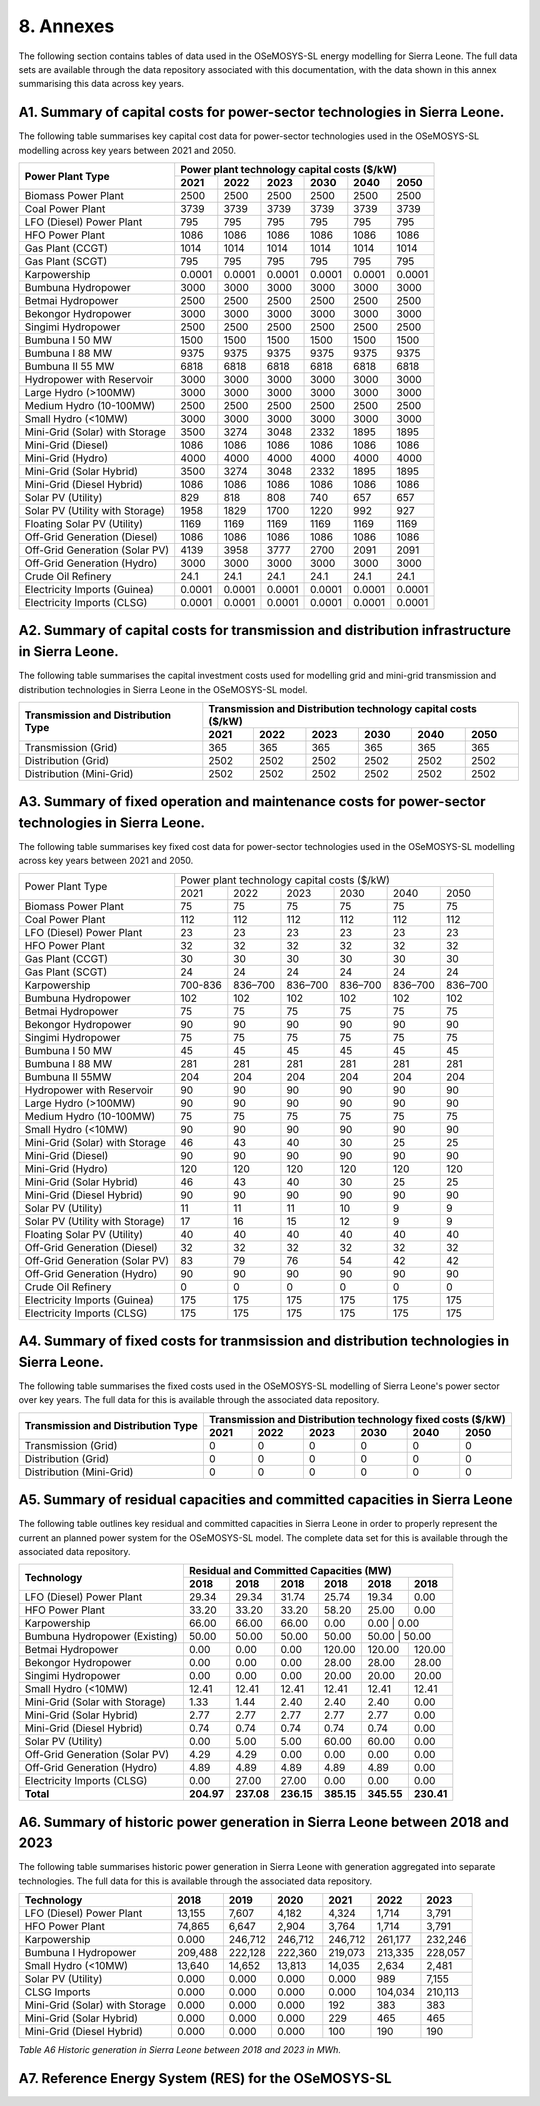 8. Annexes
=======================================
The following section contains tables of data used in the OSeMOSYS-SL energy modelling for Sierra Leone. The full data sets are available through the data repository associated with this documentation, with the data shown in this annex summarising this data across key years. 

A1. Summary of capital costs for power-sector technologies in Sierra Leone.
++++++++++

The following table summarises key capital cost data for power-sector technologies used in the OSeMOSYS-SL modelling across key years between 2021 and 2050.

.. table:: 
   :align:   center
+----------------------------------+-----------+-----------+-----------+-----------+-----------+-----------+ 
| Power Plant Type                 | Power plant technology capital costs ($/kW)                           | 
|                                  |                                                                       | 
+                                  +-----------+-----------+-----------+-----------+-----------+-----------+
|                                  | 2021      | 2022      | 2023      | 2030      | 2040      | 2050      | 
+==================================+===========+===========+===========+===========+===========+===========+
| Biomass Power Plant              | 2500      | 2500      | 2500      | 2500      | 2500      | 2500      | 
+----------------------------------+-----------+-----------+-----------+-----------+-----------+-----------+
| Coal Power Plant                 | 3739      | 3739      | 3739      | 3739      | 3739      | 3739      | 
+----------------------------------+-----------+-----------+-----------+-----------+-----------+-----------+ 
| LFO (Diesel) Power Plant         | 795       | 795       | 795       | 795       | 795       | 795       |
+----------------------------------+-----------+-----------+-----------+-----------+-----------+-----------+ 
| HFO Power Plant                  | 1086      | 1086      | 1086      | 1086      | 1086      | 1086      | 
+----------------------------------+-----------+-----------+-----------+-----------+-----------+-----------+ 
| Gas Plant (CCGT)                 | 1014      | 1014      | 1014      | 1014      | 1014      | 1014      | 
+----------------------------------+-----------+-----------+-----------+-----------+-----------+-----------+ 
| Gas Plant (SCGT)                 | 795       | 795       | 795       | 795       | 795       | 795       |
+----------------------------------+-----------+-----------+-----------+-----------+-----------+-----------+ 
| Karpowership                     | 0.0001    | 0.0001    | 0.0001    | 0.0001    | 0.0001    | 0.0001    | 
+----------------------------------+-----------+-----------+-----------+-----------+-----------+-----------+
| Bumbuna Hydropower               | 3000      | 3000      | 3000      | 3000      | 3000      | 3000      | 
+----------------------------------+-----------+-----------+-----------+-----------+-----------+-----------+
| Betmai Hydropower                | 2500      | 2500      | 2500      | 2500      | 2500      | 2500      |
+----------------------------------+-----------+-----------+-----------+-----------+-----------+-----------+
| Bekongor Hydropower              | 3000      | 3000      | 3000      | 3000      | 3000      | 3000      | 
+----------------------------------+-----------+-----------+-----------+-----------+-----------+-----------+ 
| Singimi Hydropower               | 2500      | 2500      | 2500      | 2500      | 2500      | 2500      | 
+----------------------------------+-----------+-----------+-----------+-----------+-----------+-----------+ 
| Bumbuna I 50 MW                  | 1500      | 1500      | 1500      | 1500      | 1500      | 1500      | 
+----------------------------------+-----------+-----------+-----------+-----------+-----------+-----------+ 
| Bumbuna I 88 MW                  | 9375      | 9375      | 9375      | 9375      | 9375      | 9375      | 
+----------------------------------+-----------+-----------+-----------+-----------+-----------+-----------+ 
| Bumbuna II 55 MW                 | 6818      | 6818      | 6818      | 6818      | 6818      | 6818      | 
+----------------------------------+-----------+-----------+-----------+-----------+-----------+-----------+ 
| Hydropower with Reservoir        | 3000      | 3000      | 3000      | 3000      | 3000      | 3000      | 
+----------------------------------+-----------+-----------+-----------+-----------+-----------+-----------+ 
| Large Hydro (>100MW)             | 3000      | 3000      | 3000      | 3000      | 3000      | 3000      | 
+----------------------------------+-----------+-----------+-----------+-----------+-----------+-----------+ 
| Medium Hydro (10-100MW)          | 2500      | 2500      | 2500      | 2500      | 2500      | 2500      | 
+----------------------------------+-----------+-----------+-----------+-----------+-----------+-----------+ 
| Small Hydro (<10MW)              | 3000      | 3000      | 3000      | 3000      | 3000      | 3000      | 
+----------------------------------+-----------+-----------+-----------+-----------+-----------+-----------+ 
| Mini-Grid (Solar) with Storage   | 3500      | 3274      | 3048      | 2332      | 1895      | 1895      | 
+----------------------------------+-----------+-----------+-----------+-----------+-----------+-----------+ 
| Mini-Grid (Diesel)               | 1086      | 1086      | 1086      | 1086      | 1086      | 1086      | 
+----------------------------------+-----------+-----------+-----------+-----------+-----------+-----------+ 
| Mini-Grid (Hydro)                | 4000      | 4000      | 4000      | 4000      | 4000      | 4000      | 
+----------------------------------+-----------+-----------+-----------+-----------+-----------+-----------+ 
| Mini-Grid (Solar Hybrid)         | 3500      | 3274      | 3048      | 2332      | 1895      | 1895      | 
+----------------------------------+-----------+-----------+-----------+-----------+-----------+-----------+ 
| Mini-Grid (Diesel Hybrid)        | 1086      | 1086      | 1086      | 1086      | 1086      | 1086      | 
+----------------------------------+-----------+-----------+-----------+-----------+-----------+-----------+ 
| Solar PV (Utility)               | 829       | 818       | 808       | 740       | 657       | 657       | 
+----------------------------------+-----------+-----------+-----------+-----------+-----------+-----------+ 
| Solar PV (Utility with Storage)  | 1958      | 1829      | 1700      | 1220      | 992       | 927       | 
+----------------------------------+-----------+-----------+-----------+-----------+-----------+-----------+ 
| Floating Solar PV (Utility)      | 1169      | 1169      | 1169      | 1169      | 1169      | 1169      | 
+----------------------------------+-----------+-----------+-----------+-----------+-----------+-----------+ 
| Off-Grid Generation (Diesel)     | 1086      | 1086      | 1086      | 1086      | 1086      | 1086      | 
+----------------------------------+-----------+-----------+-----------+-----------+-----------+-----------+ 
| Off-Grid Generation (Solar PV)   | 4139      | 3958      | 3777      | 2700      | 2091      | 2091      |
+----------------------------------+-----------+-----------+-----------+-----------+-----------+-----------+ 
| Off-Grid Generation (Hydro)      | 3000      | 3000      | 3000      | 3000      | 3000      | 3000      | 
+----------------------------------+-----------+-----------+-----------+-----------+-----------+-----------+ 
| Crude Oil Refinery               | 24.1      | 24.1      | 24.1      | 24.1      | 24.1      | 24.1      | 
+----------------------------------+-----------+-----------+-----------+-----------+-----------+-----------+ 
| Electricity Imports (Guinea)     | 0.0001    | 0.0001    | 0.0001    | 0.0001    | 0.0001    | 0.0001    | 
+----------------------------------+-----------+-----------+-----------+-----------+-----------+-----------+ 
| Electricity Imports (CLSG)       | 0.0001    | 0.0001    | 0.0001    | 0.0001    | 0.0001    | 0.0001    |
+----------------------------------+-----------+-----------+-----------+-----------+-----------+-----------+

A2. Summary of capital costs for transmission and distribution infrastructure in Sierra Leone.
++++++++++

The following table summarises the capital investment costs used for modelling grid and mini-grid transmission and distribution technologies in Sierra Leone in the OSeMOSYS-SL model.

.. table:: 
   :align:   center
+----------------------------------+-----------+-----------+-----------+-----------+-----------+-----------+ 
| Transmission and Distribution    | Transmission and Distribution technology capital costs ($/kW)         |
| Type                             |                                                                       | 
+                                  +-----------+-----------+-----------+-----------+-----------+-----------+ 
|                                  | 2021      | 2022      | 2023      | 2030      | 2040      | 2050      | 
+==================================+===========+===========+===========+===========+===========+===========+ 
| Transmission (Grid)              | 365       | 365       | 365       | 365       | 365       | 365       | 
+----------------------------------+-----------+-----------+-----------+-----------+-----------+-----------+
| Distribution (Grid)              | 2502      | 2502      | 2502      | 2502      | 2502      | 2502      |
+----------------------------------+-----------+-----------+-----------+-----------+-----------+-----------+
| Distribution (Mini-Grid)         | 2502      | 2502      | 2502      | 2502      | 2502      | 2502      |
+----------------------------------+-----------+-----------+-----------+-----------+-----------+-----------+

A3. Summary of fixed operation and maintenance costs for power-sector technologies in Sierra Leone.
++++++++++

The following table summarises key fixed cost data for power-sector technologies used in the OSeMOSYS-SL modelling across key years between 2021 and 2050.

.. table:: 
   :align:   center
+------------------------------------+-------------------------+----------------+----------------+----------------+----------------+----------------+
| Power Plant Type                   | Power plant technology capital costs ($/kW)                                                                  |
|                                    |                                                                                                              |
+                                    +-------------------------+----------------+----------------+----------------+----------------+----------------+
|                                    |           2021          |      2022      |      2023      |      2030      |      2040      |      2050      |
+------------------------------------+-------------------------+----------------+----------------+----------------+----------------+----------------+
| Biomass Power Plant                |                       75|              75|              75|              75|              75|              75|
+------------------------------------+-------------------------+----------------+----------------+----------------+----------------+----------------+
| Coal Power Plant                   |                      112|             112|             112|             112|             112|             112|
+------------------------------------+-------------------------+----------------+----------------+----------------+----------------+----------------+
| LFO (Diesel) Power Plant           |                       23|              23|              23|              23|              23|              23|
+------------------------------------+-------------------------+----------------+----------------+----------------+----------------+----------------+
| HFO Power Plant                    |                       32|              32|              32|              32|              32|              32|
+------------------------------------+-------------------------+----------------+----------------+----------------+----------------+----------------+
| Gas Plant (CCGT)                   |                       30|              30|              30|              30|              30|              30|
+------------------------------------+-------------------------+----------------+----------------+----------------+----------------+----------------+
| Gas Plant (SCGT)                   |                       24|              24|              24|              24|              24|              24|
+------------------------------------+-------------------------+----------------+----------------+----------------+----------------+----------------+
| Karpowership                       |                  700-836|         836–700|         836–700|         836–700|         836–700|         836–700|
+------------------------------------+-------------------------+----------------+----------------+----------------+----------------+----------------+
| Bumbuna Hydropower                 |                      102|             102|             102|             102|             102|             102|
+------------------------------------+-------------------------+----------------+----------------+----------------+----------------+----------------+
| Betmai Hydropower                  |                       75|              75|              75|              75|              75|              75|
+------------------------------------+-------------------------+----------------+----------------+----------------+----------------+----------------+
| Bekongor Hydropower                |                       90|              90|              90|              90|              90|              90|
+------------------------------------+-------------------------+----------------+----------------+----------------+----------------+----------------+
| Singimi Hydropower                 |                       75|              75|              75|              75|              75|              75|
+------------------------------------+-------------------------+----------------+----------------+----------------+----------------+----------------+
| Bumbuna I 50 MW                    |                       45|              45|              45|              45|              45|              45|
+------------------------------------+-------------------------+----------------+----------------+----------------+----------------+----------------+
| Bumbuna I 88 MW                    |                      281|             281|             281|             281|             281|             281|
+------------------------------------+-------------------------+----------------+----------------+----------------+----------------+----------------+
| Bumbuna II 55MW                    |                      204|             204|             204|             204|             204|             204|
+------------------------------------+-------------------------+----------------+----------------+----------------+----------------+----------------+
| Hydropower with Reservoir          |                       90|              90|              90|              90|              90|              90|
+------------------------------------+-------------------------+----------------+----------------+----------------+----------------+----------------+
| Large Hydro (>100MW)               |                       90|              90|              90|              90|              90|              90|
+------------------------------------+-------------------------+----------------+----------------+----------------+----------------+----------------+
| Medium Hydro (10-100MW)            |                       75|              75|              75|              75|              75|              75|
+------------------------------------+-------------------------+----------------+----------------+----------------+----------------+----------------+
| Small Hydro (<10MW)                |                       90|              90|              90|              90|              90|              90|
+------------------------------------+-------------------------+----------------+----------------+----------------+----------------+----------------+
| Mini-Grid (Solar) with Storage     |                       46|              43|              40|              30|              25|              25|
+------------------------------------+-------------------------+----------------+----------------+----------------+----------------+----------------+
| Mini-Grid (Diesel)                 |                       90|              90|              90|              90|              90|              90|
+------------------------------------+-------------------------+----------------+----------------+----------------+----------------+----------------+
| Mini-Grid (Hydro)                  |                      120|             120|             120|             120|             120|             120|
+------------------------------------+-------------------------+----------------+----------------+----------------+----------------+----------------+
| Mini-Grid (Solar Hybrid)           |                       46|              43|              40|              30|              25|              25|
+------------------------------------+-------------------------+----------------+----------------+----------------+----------------+----------------+
| Mini-Grid (Diesel Hybrid)          |                       90|              90|              90|              90|              90|              90|
+------------------------------------+-------------------------+----------------+----------------+----------------+----------------+----------------+
| Solar PV (Utility)                 |                       11|              11|              11|              10|               9|               9|
+------------------------------------+-------------------------+----------------+----------------+----------------+----------------+----------------+
| Solar PV (Utility with Storage)    |                       17|              16|              15|              12|               9|               9|
+------------------------------------+-------------------------+----------------+----------------+----------------+----------------+----------------+
| Floating Solar PV (Utility)        |                       40|              40|              40|              40|              40|              40|
+------------------------------------+-------------------------+----------------+----------------+----------------+----------------+----------------+
| Off-Grid Generation (Diesel)       |                       32|              32|              32|              32|              32|              32|
+------------------------------------+-------------------------+----------------+----------------+----------------+----------------+----------------+
| Off-Grid Generation (Solar PV)     |                       83|              79|              76|              54|              42|              42|
+------------------------------------+-------------------------+----------------+----------------+----------------+----------------+----------------+
| Off-Grid Generation (Hydro)        |                       90|              90|              90|              90|              90|              90|
+------------------------------------+-------------------------+----------------+----------------+----------------+----------------+----------------+
| Crude Oil Refinery                 |                        0|               0|               0|               0|               0|               0|
+------------------------------------+-------------------------+----------------+----------------+----------------+----------------+----------------+
| Electricity Imports (Guinea)       |                      175|             175|             175|             175|             175|             175|
+------------------------------------+-------------------------+----------------+----------------+----------------+----------------+----------------+
| Electricity Imports (CLSG)         |                      175|             175|             175|             175|             175|             175|
+------------------------------------+-------------------------+----------------+----------------+----------------+----------------+----------------+

A4. Summary of fixed costs for tranmsission and distribution technologies in Sierra Leone.
++++++++++

The following table summarises the fixed costs used in the OSeMOSYS-SL modelling of Sierra Leone's power sector over key years. The full data for this is available through the associated data repository.

.. table:: 
   :align:   center
+----------------------------------+-----------+-----------+-----------+-----------+-----------+-----------+
| Transmission and Distribution    | Transmission and  Distribution technology fixed costs ($/kW)          |
| Type                             |                                                                       |
+                                  +-----------+-----------+-----------+-----------+-----------+-----------+
|                                  |    2021   |    2022   |    2023   |    2030   |    2040   |    2050   |
+==================================+===========+===========+===========+===========+===========+===========+
| Transmission (Grid)              |     0     |     0     |     0     |     0     |     0     |     0     |
+----------------------------------+-----------+-----------+-----------+-----------+-----------+-----------+
| Distribution (Grid)              |     0     |     0     |     0     |     0     |     0     |     0     |
+----------------------------------+-----------+-----------+-----------+-----------+-----------+-----------+
| Distribution (Mini-Grid)         |     0     |     0     |     0     |     0     |     0     |     0     |
+----------------------------------+-----------+-----------+-----------+-----------+-----------+-----------+

A5. Summary of residual capacities and committed capacities in Sierra Leone
++++++++++
The following table outlines key residual and committed capacities in Sierra Leone in order to properly represent the current an planned power system for the OSeMOSYS-SL model. The complete data set for this is available through the associated data repository.


.. table:: 
   :align:   center
+-------------------------------------+--------------+--------------+--------------+--------------+--------------+--------------+
| Technology                          |                        Residual and Committed Capacities (MW)                           |
+                                     +--------------+--------------+--------------+--------------+--------------+--------------+
|                                     | 2018         | 2018         | 2018         | 2018         | 2018         | 2018         |
+=====================================+==============+==============+==============+==============+==============+==============+
| LFO (Diesel) Power Plant            | 29.34        | 29.34        | 31.74        | 25.74        | 19.34        | 0.00         |
+-------------------------------------+--------------+--------------+--------------+--------------+--------------+--------------+
| HFO Power Plant                     | 33.20        | 33.20        | 33.20        | 58.20        | 25.00        | 0.00         |
+-------------------------------------+--------------+--------------+--------------+--------------+--------------+--------------+
| Karpowership                        | 66.00        | 66.00        | 66.00        | 0.00         | 0.00        | 0.00          |
+-------------------------------------+--------------+--------------+--------------+--------------+--------------+--------------+
| Bumbuna Hydropower (Existing)       | 50.00        | 50.00        | 50.00        | 50.00        | 50.00       | 50.00         |
+-------------------------------------+--------------+--------------+--------------+--------------+--------------+--------------+
| Betmai Hydropower                   | 0.00         | 0.00         | 0.00         | 120.00       | 120.00       | 120.00       |
+-------------------------------------+--------------+--------------+--------------+--------------+--------------+--------------+
| Bekongor Hydropower                 | 0.00         | 0.00         | 0.00         | 28.00        | 28.00        | 28.00        |
+-------------------------------------+--------------+--------------+--------------+--------------+--------------+--------------+
| Singimi Hydropower                  | 0.00         | 0.00         | 0.00         | 20.00        | 20.00        | 20.00        |
+-------------------------------------+--------------+--------------+--------------+--------------+--------------+--------------+
| Small Hydro (<10MW)                 | 12.41        | 12.41        | 12.41        | 12.41        | 12.41        | 12.41        |
+-------------------------------------+--------------+--------------+--------------+--------------+--------------+--------------+
| Mini-Grid (Solar with Storage)      | 1.33         | 1.44         | 2.40         | 2.40         | 2.40         | 0.00         |
+-------------------------------------+--------------+--------------+--------------+--------------+--------------+--------------+
| Mini-Grid (Solar Hybrid)            | 2.77         | 2.77         | 2.77         | 2.77         | 2.77         | 0.00         |
+-------------------------------------+--------------+--------------+--------------+--------------+--------------+--------------+
| Mini-Grid (Diesel Hybrid)           | 0.74         | 0.74         | 0.74         | 0.74         | 0.74         | 0.00         |
+-------------------------------------+--------------+--------------+--------------+--------------+--------------+--------------+
| Solar PV (Utility)                  | 0.00         | 5.00         | 5.00         | 60.00        | 60.00        | 0.00         |
+-------------------------------------+--------------+--------------+--------------+--------------+--------------+--------------+
| Off-Grid Generation (Solar PV)      | 4.29         | 4.29         | 0.00         | 0.00         | 0.00         | 0.00         |
+-------------------------------------+--------------+--------------+--------------+--------------+--------------+--------------+
| Off-Grid Generation (Hydro)         | 4.89         | 4.89         | 4.89         | 4.89         | 4.89         | 0.00         |
+-------------------------------------+--------------+--------------+--------------+--------------+--------------+--------------+
| Electricity Imports (CLSG)          | 0.00         | 27.00        | 27.00        | 0.00         | 0.00         | 0.00         |
+-------------------------------------+--------------+--------------+--------------+--------------+--------------+--------------+
| **Total**                           | **204.97**   | **237.08**   | **236.15**   | **385.15**   | **345.55**   | **230.41**   |
+-------------------------------------+--------------+--------------+--------------+--------------+--------------+--------------+



A6. Summary of historic power generation in Sierra Leone between 2018 and 2023 
++++++++++
The following table summarises historic power generation in Sierra Leone with generation aggregated into separate technologies. The full data for this is available through the associated data repository.

.. table:: 
   :align:   center
+---------------------------------+--------+--------+--------+--------+--------+--------+
| Technology                      | 2018   | 2019   | 2020   | 2021   | 2022   | 2023   |
+=================================+========+========+========+========+========+========+
| LFO (Diesel) Power Plant        | 13,155 | 7,607  | 4,182  | 4,324  | 1,714  | 3,791  |
+---------------------------------+--------+--------+--------+--------+--------+--------+
| HFO Power Plant                 | 74,865 | 6,647  | 2,904  | 3,764  | 1,714  | 3,791  |
+---------------------------------+--------+--------+--------+--------+--------+--------+
| Karpowership                    | 0.000  | 246,712| 246,712| 246,712| 261,177| 232,246|
+---------------------------------+--------+--------+--------+--------+--------+--------+
| Bumbuna I Hydropower            | 209,488| 222,128| 222,360| 219,073| 213,335| 228,057|
+---------------------------------+--------+--------+--------+--------+--------+--------+
| Small Hydro (<10MW)             | 13,640 | 14,652 | 13,813 | 14,035 | 2,634  | 2,481  |
+---------------------------------+--------+--------+--------+--------+--------+--------+
| Solar PV (Utility)              | 0.000  | 0.000  | 0.000  | 0.000  | 989    | 7,155  |
+---------------------------------+--------+--------+--------+--------+--------+--------+
| CLSG Imports                    | 0.000  | 0.000  | 0.000  | 0.000  | 104,034| 210,113|
+---------------------------------+--------+--------+--------+--------+--------+--------+
| Mini-Grid (Solar) with Storage  | 0.000  | 0.000  | 0.000  | 192    | 383    | 383    |
+---------------------------------+--------+--------+--------+--------+--------+--------+
| Mini-Grid (Solar Hybrid)        | 0.000  | 0.000  | 0.000  | 229    | 465    | 465    |
+---------------------------------+--------+--------+--------+--------+--------+--------+
| Mini-Grid (Diesel Hybrid)       | 0.000  | 0.000  | 0.000  | 100    | 190    | 190    |
+---------------------------------+--------+--------+--------+--------+--------+--------+
*Table A6 Historic generation in Sierra Leone between 2018 and 2023 in MWh.*

A7. Reference Energy System (RES) for the OSeMOSYS-SL
++++++++++

